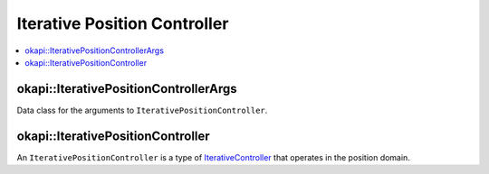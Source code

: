 =============================
Iterative Position Controller
=============================

.. contents:: :local:

okapi::IterativePositionControllerArgs
======================================

Data class for the arguments to ``IterativePositionController``.

okapi::IterativePositionController
==================================

An ``IterativePositionController`` is a type of `IterativeController <iterative-controller.html>`_ that
operates in the position domain.

